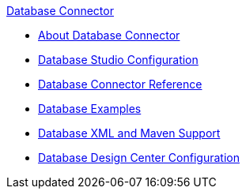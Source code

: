 .xref:index.adoc[Database Connector]
* xref:index.adoc[About Database Connector]
* xref:database-connector-studio.adoc[Database Studio Configuration]
* xref:database-documentation.adoc[Database Connector Reference]
* xref:database-connector-examples.adoc[Database Examples]
* xref:database-connector-xml-maven.adoc[Database XML and Maven Support]
* xref:database-connector-design-center.adoc[Database Design Center Configuration]
